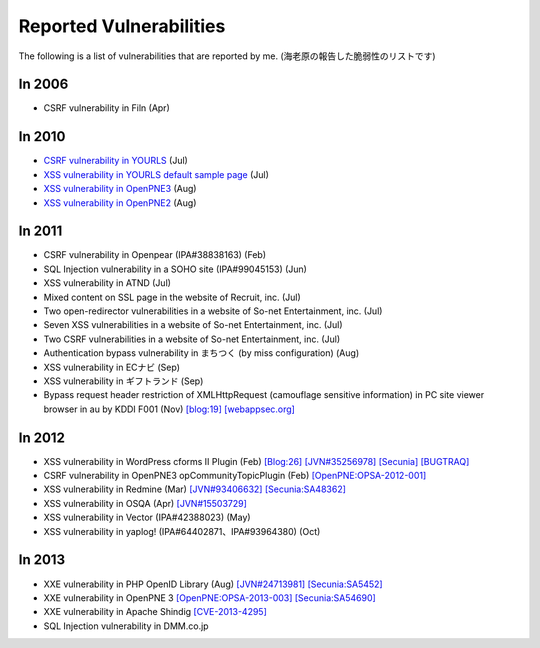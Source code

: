 ========================
Reported Vulnerabilities
========================

The following is a list of vulnerabilities that are reported by me. (海老原の報告した脆弱性のリストです)

In 2006
=======

* CSRF vulnerability in Filn (Apr)

In 2010
=======

* `CSRF vulnerability in YOURLS <http://code.google.com/p/yourls/issues/detail?id=425>`_ (Jul)
* `XSS vulnerability in YOURLS default sample page <http://code.google.com/p/yourls/issues/detail?id=424>`_ (Jul)
* `XSS vulnerability in OpenPNE3 <http://www.openpne.jp/archives/5254/>`_ (Aug)
* `XSS vulnerability in OpenPNE2 <http://www.openpne.jp/archives/5254/>`_ (Aug)

In 2011
=======

* CSRF vulnerability in Openpear (IPA#38838163) (Feb)
* SQL Injection vulnerability in a SOHO site (IPA#99045153) (Jun)
* XSS vulnerability in ATND (Jul)
* Mixed content on SSL page in the website of Recruit, inc. (Jul)
* Two open-redirector vulnerabilities in a website of So-net Entertainment, inc. (Jul)
* Seven XSS vulnerabilities in a website of So-net Entertainment, inc. (Jul)
* Two CSRF vulnerabilities in a website of So-net Entertainment, inc. (Jul)
* Authentication bypass vulnerability in まちつく (by miss configuration) (Aug)
* XSS vulnerability in ECナビ (Sep)
* XSS vulnerability in ギフトランド (Sep)
* Bypass request header restriction of XMLHttpRequest (camouflage sensitive information) in PC site viewer browser in au by KDDI F001 (Nov) `[blog:19] <http://co3k.org/blog/19>`_ `[webappsec.org] <http://lists.webappsec.org/pipermail/websecurity_lists.webappsec.org/2012-January/008170.html>`_

In 2012
=======

* XSS vulnerability in WordPress cforms II Plugin (Feb) `[Blog:26] <http://co3k.org/blog/26>`_ `[JVN#35256978] <http://jvn.jp/jp/JVN35256978/>`_ `[Secunia] <http://secunia.com/advisories/47984/>`_ `[BUGTRAQ] <http://seclists.org/bugtraq/2012/Feb/89>`_
* CSRF vulnerability in OpenPNE3 opCommunityTopicPlugin (Feb) `[OpenPNE:OPSA-2012-001] <http://www.openpne.jp/archives/7120/>`_
* XSS vulnerability in Redmine (Mar) `[JVN#93406632] <http://jvn.jp/jp/JVN93406632/index.html>`_ `[Secunia:SA48362] <http://secunia.com/advisories/48362/>`_
* XSS vulnerability in OSQA (Apr) `[JVN#15503729] <http://jvn.jp/jp/JVN15503729/>`_
* XSS vulnerability in Vector (IPA#42388023) (May)
* XSS vulnerability in yaplog! (IPA#64402871、IPA#93964380) (Oct)

In 2013
=======

* XXE vulnerability in PHP OpenID Library (Aug) `[JVN#24713981] <http://jvn.jp/jp/JVN24713981/>`_ `[Secunia:SA5452] <http://secunia.com/advisories/54542/>`_
* XXE vulnerability in OpenPNE 3 `[OpenPNE:OPSA-2013-003] <http://www.openpne.jp/archives/12091/>`_ `[Secunia:SA54690] <http://secunia.com/advisories/54690/>`_
* XXE vulnerability in Apache Shindig `[CVE-2013-4295] <http://www.cve.mitre.org/cgi-bin/cvename.cgi?name=2013-4295>`_
* SQL Injection vulnerability in DMM.co.jp
